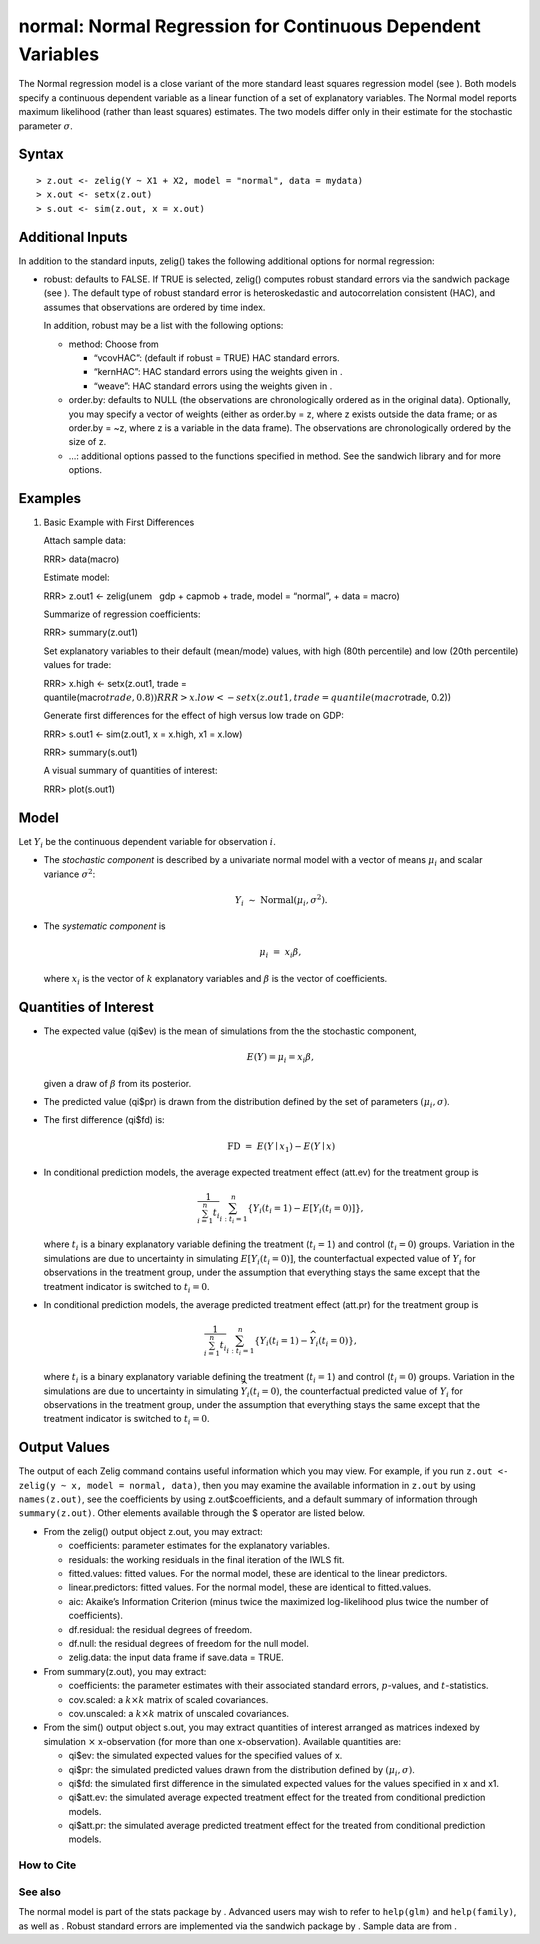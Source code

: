 normal: Normal Regression for Continuous Dependent Variables
============================================================

The Normal regression model is a close variant of the more standard
least squares regression model (see ). Both models specify a continuous
dependent variable as a linear function of a set of explanatory
variables. The Normal model reports maximum likelihood (rather than
least squares) estimates. The two models differ only in their estimate
for the stochastic parameter :math:`\sigma`.

Syntax
~~~~~~

::

    > z.out <- zelig(Y ~ X1 + X2, model = "normal", data = mydata)
    > x.out <- setx(z.out)
    > s.out <- sim(z.out, x = x.out)

Additional Inputs
~~~~~~~~~~~~~~~~~

In addition to the standard inputs, zelig() takes the following
additional options for normal regression:

-  robust: defaults to FALSE. If TRUE is selected, zelig() computes
   robust standard errors via the sandwich package (see ). The default
   type of robust standard error is heteroskedastic and autocorrelation
   consistent (HAC), and assumes that observations are ordered by time
   index.

   In addition, robust may be a list with the following options:

   -  method: Choose from

      -  “vcovHAC”: (default if robust = TRUE) HAC standard errors.

      -  “kernHAC”: HAC standard errors using the weights given in .

      -  “weave”: HAC standard errors using the weights given in .

   -  order.by: defaults to NULL (the observations are chronologically
      ordered as in the original data). Optionally, you may specify a
      vector of weights (either as order.by = z, where z exists outside
      the data frame; or as order.by = ~z, where z is a variable in the
      data frame). The observations are chronologically ordered by the
      size of z.

   -  …: additional options passed to the functions specified in method.
      See the sandwich library and for more options.

Examples
~~~~~~~~

#. Basic Example with First Differences

   Attach sample data:

   RRR> data(macro)

   Estimate model:

   RRR> z.out1 <- zelig(unem   gdp + capmob + trade, model = “normal”, +
   data = macro)

   Summarize of regression coefficients:

   RRR> summary(z.out1)

   Set explanatory variables to their default (mean/mode) values, with
   high (80th percentile) and low (20th percentile) values for trade:

   RRR> x.high <- setx(z.out1, trade =
   quantile(macro\ :math:`trade, 0.8))
   RRR>  x.low <- setx(z.out1, trade = quantile(macro`\ trade, 0.2))

   Generate first differences for the effect of high versus low trade on
   GDP:

   RRR> s.out1 <- sim(z.out1, x = x.high, x1 = x.low)

   RRR> summary(s.out1)

   A visual summary of quantities of interest:

   RRR> plot(s.out1)

   |image|

Model
~~~~~

Let :math:`Y_i` be the continuous dependent variable for observation
:math:`i`.

-  The *stochastic component* is described by a univariate normal model
   with a vector of means :math:`\mu_i` and scalar variance
   :math:`\sigma^2`:

   .. math:: Y_i \; \sim \; \textrm{Normal}(\mu_i, \sigma^2).

-  The *systematic component* is

   .. math:: \mu_i \;= \; x_i \beta,

   where :math:`x_i` is the vector of :math:`k` explanatory variables
   and :math:`\beta` is the vector of coefficients.

Quantities of Interest
~~~~~~~~~~~~~~~~~~~~~~

-  The expected value (qi$ev) is the mean of simulations from the the
   stochastic component,

   .. math:: E(Y) = \mu_i = x_i \beta,

   given a draw of :math:`\beta` from its posterior.

-  The predicted value (qi$pr) is drawn from the distribution defined by
   the set of parameters :math:`(\mu_i, \sigma)`.

-  The first difference (qi$fd) is:

   .. math:: \textrm{FD}\; = \;E(Y \mid x_1) -  E(Y \mid x)

-  In conditional prediction models, the average expected treatment
   effect (att.ev) for the treatment group is

   .. math::

      \frac{1}{\sum_{i=1}^n t_i}\sum_{i:t_i=1}^n \left\{ Y_i(t_i=1) -
            E[Y_i(t_i=0)] \right\},

   where :math:`t_i` is a binary explanatory variable defining the
   treatment (:math:`t_i=1`) and control (:math:`t_i=0`) groups.
   Variation in the simulations are due to uncertainty in simulating
   :math:`E[Y_i(t_i=0)]`, the counterfactual expected value of
   :math:`Y_i` for observations in the treatment group, under the
   assumption that everything stays the same except that the treatment
   indicator is switched to :math:`t_i=0`.

-  In conditional prediction models, the average predicted treatment
   effect (att.pr) for the treatment group is

   .. math::

      \frac{1}{\sum_{i=1}^n t_i}\sum_{i:t_i=1}^n \left\{ Y_i(t_i=1) -
            \widehat{Y_i(t_i=0)} \right\},

   where :math:`t_i` is a binary explanatory variable defining the
   treatment (:math:`t_i=1`) and control (:math:`t_i=0`) groups.
   Variation in the simulations are due to uncertainty in simulating
   :math:`\widehat{Y_i(t_i=0)}`, the counterfactual predicted value of
   :math:`Y_i` for observations in the treatment group, under the
   assumption that everything stays the same except that the treatment
   indicator is switched to :math:`t_i=0`.

Output Values
~~~~~~~~~~~~~

The output of each Zelig command contains useful information which you
may view. For example, if you run
``z.out <- zelig(y ~ x, model = normal, data)``, then you may examine
the available information in ``z.out`` by using ``names(z.out)``, see
the coefficients by using z.out$coefficients, and a default summary of
information through ``summary(z.out)``. Other elements available through
the $ operator are listed below.

-  From the zelig() output object z.out, you may extract:

   -  coefficients: parameter estimates for the explanatory variables.

   -  residuals: the working residuals in the final iteration of the
      IWLS fit.

   -  fitted.values: fitted values. For the normal model, these are
      identical to the linear predictors.

   -  linear.predictors: fitted values. For the normal model, these are
      identical to fitted.values.

   -  aic: Akaike’s Information Criterion (minus twice the maximized
      log-likelihood plus twice the number of coefficients).

   -  df.residual: the residual degrees of freedom.

   -  df.null: the residual degrees of freedom for the null model.

   -  zelig.data: the input data frame if save.data = TRUE.

-  From summary(z.out), you may extract:

   -  coefficients: the parameter estimates with their associated
      standard errors, :math:`p`-values, and :math:`t`-statistics.

   -  cov.scaled: a :math:`k \times k` matrix of scaled covariances.

   -  cov.unscaled: a :math:`k \times k` matrix of unscaled covariances.

-  From the sim() output object s.out, you may extract quantities of
   interest arranged as matrices indexed by simulation :math:`\times`
   x-observation (for more than one x-observation). Available quantities
   are:

   -  qi$ev: the simulated expected values for the specified values of
      x.

   -  qi$pr: the simulated predicted values drawn from the distribution
      defined by :math:`(\mu_i, \sigma)`.

   -  qi$fd: the simulated first difference in the simulated expected
      values for the values specified in x and x1.

   -  qi$att.ev: the simulated average expected treatment effect for the
      treated from conditional prediction models.

   -  qi$att.pr: the simulated average predicted treatment effect for
      the treated from conditional prediction models.

How to Cite
-----------

See also
--------

The normal model is part of the stats package by . Advanced users may
wish to refer to ``help(glm)`` and ``help(family)``, as well as . Robust
standard errors are implemented via the sandwich package by . Sample
data are from .

.. |image| image:: vigpics/normal-ExamplesPlot
